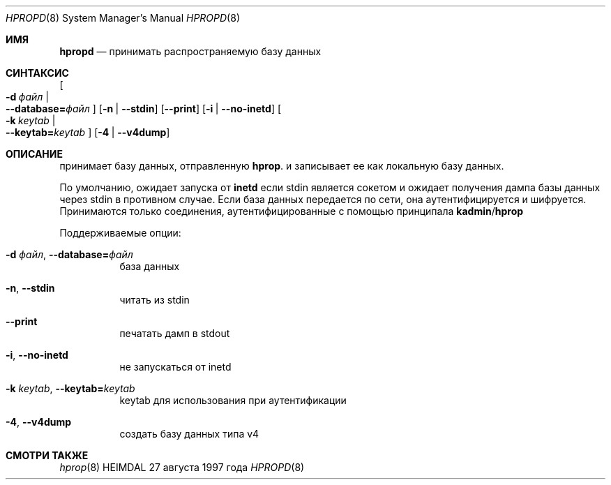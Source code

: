 .\" Авторское право (c) 1997, 2000 - 2003 Королевский технологический институт
.\" (Kungliga Tekniska Högskolan, Стокгольм, Швеция).
.\" Все права защищены.
.\"
.\" Распространение и использование в исходных и бинарных формах, с изменениями или без,
.\" разрешается при условии соблюдения следующих условий:
.\"
.\" 1. Перераспределение исходного кода должно сохранять вышеуказанное уведомление об авторском праве,
.\"    этот список условий и следующее отказ от ответственности.
.\"
.\" 2. Перераспределение в бинарной форме должно воспроизводить вышеуказанное уведомление об авторском праве,
.\"    этот список условий и следующее отказ от ответственности в
.\"    документации и/или других материалах, предоставляемых с распространением.
.\"
.\" 3. Ни имя Института, ни имена его участников
.\"    не могут быть использованы для поддержки или продвижения продуктов, произведенных на основе этого программного обеспечения
.\"    без конкретного предварительного письменного разрешения.
.\"
.\" ЭТО ПРОГРАММНОЕ ОБЕСПЕЧЕНИЕ ПРЕДОСТАВЛЯЕТСЯ ИНСТИТУТОМ И ЕГО УЧАСТНИКАМИ ``КАК ЕСТЬ'' И
.\" ЛЮБЫЕ ЯВНЫЕ ИЛИ ПОДРАЗУМЕВАЕМЫЕ ГАРАНТИИ, ВКЛЮЧАЯ, НО НЕ ОГРАНИЧИВАЯСЬ ИМИ, ПОДРАЗУМЕВАЕМЫЕ ГАРАНТИИ
.\" КОММЕРЧЕСКОЙ ПРИГОДНОСТИ И ПРИСПОСОБЛЕННОСТИ ДЛЯ ОПРЕДЕЛЕННОЙ ЦЕЛИ ОТКАЗЫВАЮТСЯ ОТ ОТВЕТСТВЕННОСТИ.
.\" НИ ПРИ КАКИХ ОБСТОЯТЕЛЬСТВАХ ИНСТИТУТ ИЛИ УЧАСТНИКИ НЕ НЕСУТ ОТВЕТСТВЕННОСТИ
.\" ЗА КАКИЕ-ЛИБО ПРЯМЫЕ, КОСВЕННЫЕ, ИНЦИДЕНТНЫЕ, ОСОБЫЕ, ЭКЗЕМПЛЯРНЫЕ ИЛИ ПОСЛЕДУЮЩИЕ
.\" УБЫТКИ (ВКЛЮЧАЯ, НО НЕ ОГРАНИЧИВАЯСЬ ИМИ, ПРИОБРЕТЕНИЕ ЗАМЕНЯЮЩИХ ТОВАРОВ
.\" ИЛИ УСЛУГ; ПОТЕРЯ ИСПОЛЬЗОВАНИЯ, ДАННЫХ ИЛИ ПРИБЫЛИ; ИЛИ ПРЕРЫВАНИЕ БИЗНЕСА)
.\" ОДНАКО ВОЗНИКШИЕ И ПО ЛЮБОЙ ТЕОРИИ ОТВЕТСТВЕННОСТИ, БУДЬ ТО В ДОГОВОРНЫХ ОБЯЗАТЕЛЬСТВАХ, СТРОГОЙ
.\" ОТВЕТСТВЕННОСТИ ИЛИ В ДЕЛИКТЕ (ВКЛЮЧАЯ НЕБРЕЖНОСТЬ ИЛИ ИНОЕ) ВОЗНИКШИЕ В ЛЮБОМ СЛУЧАЕ
.\" В СЛЕДСТВИЕ ИСПОЛЬЗОВАНИЯ ЭТОГО ПРОГРАММНОГО ОБЕСПЕЧЕНИЯ, ДАЖЕ ЕСЛИ БЫЛО ПРЕДУПРЕЖДЕНИЕ О ВОЗМОЖНОСТИ ТАКИХ УБЫТКОВ.
.\" SUCH DAMAGE.
.\"
.\" $Id$
.\"
.Dd 27 августа 1997 года
.Dt HPROPD 8
.Os HEIMDAL
.Sh ИМЯ
.Nm hpropd
.Nd принимать распространяемую базу данных
.Sh СИНТАКСИС
.Nm
.Bk -words
.Oo Fl d Ar файл \*(Ba Xo
.Fl Fl database= Ns Ar файл
.Xc
.Oc
.Op Fl n | Fl Fl stdin
.Op Fl Fl print
.Op Fl i | Fl Fl no-inetd
.Oo Fl k Ar keytab \*(Ba Xo
.Fl Fl keytab= Ns Ar keytab
.Xc
.Oc
.Op Fl 4 | Fl Fl v4dump
.Ek
.Sh ОПИСАНИЕ
.Nm
принимает базу данных, отправленную
.Nm hprop .
и записывает ее как локальную базу данных.
.Pp
По умолчанию,
.Nm
ожидает запуска от
.Nm inetd
если stdin является сокетом и ожидает получения дампа базы данных через
stdin в противном случае.
Если база данных передается по сети, она аутентифицируется и
шифруется.
Принимаются только соединения, аутентифицированные с помощью принципала
.Nm kadmin Ns / Ns Nm hprop
.Pp
Поддерживаемые опции:
.Bl -tag -width Ds
.It Fl d Ar файл , Fl Fl database= Ns Ar файл
база данных
.It Fl n , Fl Fl stdin
читать из stdin
.It Fl Fl print
печатать дамп в stdout
.It Fl i , Fl Fl no-inetd
не запускаться от inetd
.It Fl k Ar keytab , Fl Fl keytab= Ns Ar keytab
keytab для использования при аутентификации
.It Fl 4 , Fl Fl v4dump
создать базу данных типа v4
.El
.Sh СМОТРИ ТАКЖЕ
.Xr hprop 8